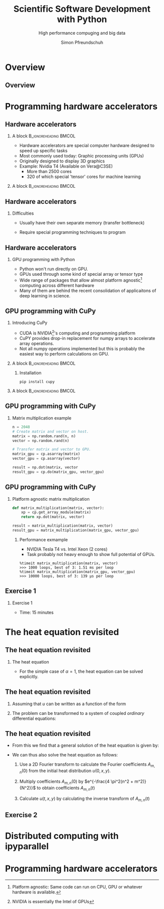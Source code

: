#+TITLE: Scientific Software Development with Python
#+SUBTITLE: High performance compuging and big data
#+LaTeX_CLASS_OPTIONS: [10pt]
#+AUTHOR: Simon Pfreundschuh
#+OPTIONS: H:2 toc:nil
#+LaTeX_HEADER: \institute{Department of Space, Earth and Environment}
#+LaTeX_HEADER: \setbeamerfont{title}{family=\sffamily, series=\bfseries, size=\LARGE}
#+LATEX_HEADER: \usepackage[style=authoryear]{biblatex}
#+LATEX_HEADER: \usepackage{siunitx}
#+LaTeX_HEADER: \usetheme{chalmers}
#+LATEX_HEADER: \usepackage{subcaption}
#+LATEX_HEADER: \usepackage{amssymb}
#+LATEX_HEADER: \usepackage{dirtree}
#+LATEX_HEADER: \usemintedstyle{monokai}
#+LATEX_HEADER: \definecolor{light}{HTML}{CCCCCC}
#+LATEX_HEADER: \definecolor{dark}{HTML}{353535}
#+LATEX_HEADER: \definecolor{green}{HTML}{008800}
#+LATEX_HEADER: \definecolor{source_file}{rgb}{0.82, 0.1, 0.26}
#+LATEX_HEADER: \newmintinline[pyil]{Python}{style=default, bgcolor=light}
#+BEAMER_HEADER: \AtBeginSection[]{\begin{frame}<beamer>\frametitle{Agenda}\tableofcontents[currentsection]\end{frame}}
#+LATEX_HEADER: \newcommand\blfootnote[1]{\begingroup \renewcommand\thefootnote{}\footnote{#1} \addtocounter{footnote}{-1} \endgroup}


* Overview
** Overview
  \centering
  \includegraphics[width=0.6\textwidth]{figures/dimensions_of_software_development_part_3}


* Programming hardware accelerators
** Hardware accelerators
\blfootnote{Image source: nvidia.com}
*** A block                                           :B_ignoreheading:BMCOL:
    :PROPERTIES:
    :BEAMER_col: 0.6
    :END:
   - Hardware accelerators are special computer hardware designed to
     speed up specific tasks
   - Most commonly used today: Graphic processing units (GPUs)
   - Originally designed to display 3D graphics
   - Example: Nvidia T4 (Available on Vera@C3SE)
     - More than 2500 cores
     - 320 of which special 'tensor' cores for machine learning

*** A block                                           :B_ignoreheading:BMCOL:
    :PROPERTIES:
    :BEAMER_col: 0.4
    :END:
\centering
\includegraphics[width=0.6\textwidth]{figures/nvidia.png}

** Hardware accelerators
*** Difficulties
    - Usually have their own separate memory (transfer bottleneck)
    - Require special programming techniques to program

      \vspace{0.5cm}
\centering
\includegraphics[width=0.6\textwidth]{figures/hardware_accelerators}

** Hardware accelerators
*** GPU programming with Python
    - Python won't run directly on GPU.
    - GPUs used through some kind of special array or tensor type
    - Wide range of packages that allow almost platform agnostic[fn:2]
      computing across different hardware
    - Many of them are behind the recent consolidation of applicaitons
      of deep learning in science.

\vspace{0.4cm}
\includegraphics[width=\textwidth]{figures/packages}      

[fn:2] Platform agnostic: Same code can run on CPU, GPU or whatever hardware is available.
      
** GPU programming with CuPy
*** Introducing CuPy
    - CUDA is NVIDIA[fn:3]'s computing and programming platform
    - CuPY provides drop-in replacement for numpy arrays to accelerate
      array operations.
    - Not all numpy operations implemented but this is probably
      the easiest way to perform calculations on GPU.

*** A block                                           :B_ignoreheading:BMCOL:
    :PROPERTIES:
    :BEAMER_col: 0.6
    :END:
**** Installation
      #+attr_latex: :options fontsize=\scriptsize, bgcolor=light
      #+BEGIN_SRC text
      pip install cupy
      #+END_SRC 

*** A block                                           :B_ignoreheading:BMCOL:
    :PROPERTIES:
    :BEAMER_col: 0.4
    :END:

\centering
\includegraphics[width=0.8\textwidth]{figures/cupy}      

[fn:3] NVIDIA is essentially the Intel of GPUs

** GPU programming with CuPy
*** Matrix multiplication example
    
    #+attr_latex: :options fontsize=\scriptsize, bgcolor=dark
    #+BEGIN_SRC Python
    n = 2048
    # Create matrix and vector on host.
    matrix = np.random.rand(n, n)
    vector = np.random.rand(n)

    # Transfer matrix and vector to GPU.
    matrix_gpu = cp.asarray(matrix)
    vector_gpu = cp.asarray(vector)
    
    result = np.dot(matrix, vector
    result_gpu = cp.do(matrix_gpu, vector_gpu)
    #+END_SRC 

** GPU programming with CuPy
*** Platform agnostic matrix multiplication
    
    #+attr_latex: :options fontsize=\scriptsize, bgcolor=dark
    #+BEGIN_SRC Python
    def matrix_multiplication(matrix, vector):
        xp = cp.get_array_module(matrix)
        return xp.dot(matrix, vector)

    result = matrix_multiplication(matrix, vector)
    result_gpu = matrix_multiplication(matrix_gpu, vector_gpu)
    #+END_SRC 

**** Performance exmample
    - NVIDIA Tesla T4 vs. Intel Xeon (2 cores)
    - Task probably not heavy enough to show full potential of GPUs.
     
    #+attr_latex: :options fontsize=\scriptsize, bgcolor=light
    #+BEGIN_SRC text
    %timeit matrix_multiplication(matrix, vector)
    >>> 1000 loops, best of 3: 1.51 ms per loop
    %timeit matrix_multiplication(matrix_gpu, vector_gpu)
    >>> 10000 loops, best of 3: 139 µs per loop
    #+END_SRC 

** Exercise 1
*** Exercise 1
    - Time: 15 minutes

* The heat equation revisited
** The heat equation revisited
 
*** The heat equation
   \begin{align}\label{eq:heat}
   \frac{\partial u}{\partial t} = \alpha \left (
    \frac{\partial^2 u}{\partial^2 x} + \frac{\partial^2 u}{\partial^2 y}
    \right )
    \end{align}

    - For the simple case of $\alpha = 1$, the heat equation can be solved explicitly.


** The heat equation revisited
    1. Assuming that $u$ can be written as a function of the form
     \begin{align}
     u(t, x, y) = T(t) \cdot X(x) \cdot Y(y)
     \end{align}
    2. The problem can be transformed to a system of coupled /ordinary/ differential equations:
     \begin{align}
     \frac{\partial^2 X}{\partial^2 x} = A \cdot X \\
     \frac{\partial^2 Y}{\partial^2 y} = B \cdot Y \\
     \frac{\partial T}{\partial t} = (A + B) \cdot Y
     \end{align}

** The heat equation revisited

   - From this we find that a general solution of the heat equation is given
     by:

     \begin{align}
     u(t, x, y) = \sum_{m, n} A_{m, n} \ e^{i\frac{2 \pi m}{N}x} \ e^{i\frac{2 \pi n}{N}} \ e^{- \frac{4\pi^2(n^2 + m^2)}{N^2}}
     \end{align}

   - We can thus also solve the heat equation as follows:
     1. Use a 2D Fourier transform to calculate the Fourier coefficients  $A_{m, n}(0)$ from the initial
        heat distribution $u(0, x, y)$.

     2. Multiply coefficients $A_{m, n}(0)$ by $e^{-\frac{4 \pi^2(n^2 + m^2)}{N^2}}$ to
        obtain coefficients $A_{m, n}(t)$
     3. Calculate $u(t, x, y)$ by calculating the inverse transform of $A_{m, n}(t)$
        
** Exercise 2

* Distributed computing with ipyparallel

* Programming hardware accelerators

